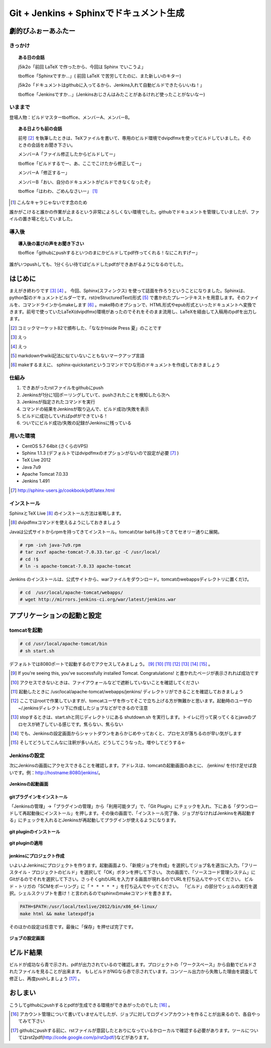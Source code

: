 

#########################################
Git + Jenkins + Sphinxでドキュメント生成
#########################################


**********************
劇的びふぉーあふたー
**********************


きっかけ
=========

.. topic:: ある日の会話

   j5ik2o「前回 LaTeX で作ったから、今回は Sphinx でいこうよ」
   
   tboffice「Sphinxですか...」( 前回 LaTeX で苦労してたのに、また新しいのキター)
   
   j5ik2o「ドキュメントはgithubに入ってるから、Jenkins入れて自動ビルドできたらいいね！」
   
   tboffice「Jenkinsですか...」(Jenkinsおじさんはみたことがあるけれど使ったことがないなー) 


いままで
=========


登場人物：ビルドマスターtboffice、メンバーA、メンバーB。

.. topic:: ある日よりも前の会話

   前号 [#gjs-zengou]_ を執筆したときは、TeXファイルを書いて、専用のビルド環境でdvipdfmxを使ってビルドしていました。そのときの会話をお聞き下さい。
   
   メンバーA「ファイル修正したからビルドしてー」
   
   tboffice「ビルドするでー、あ、ここでこけたから修正してー」
   
   メンバーA「修正するー」
   
   メンバーB「おい、自分のドキュメントがビルドできなくなったぞ」
   
   tboffice「はわわ、ごめんなさいー」 [#gjs-cha]_

.. [#gjs-cha] こんなキャラじゃないです念のため

誰かがこけると誰かの作業が止まるという非常によろしくない環境でした。githubでドキュメントを管理していましたが、ファイルの置き場と化していました。



導入後
=========


.. topic:: 導入後の喜びの声をお聞き下さい

   tboffice「githubにpushするといつのまにかビルドしてpdf作ってくれる！なにこれすげー」


誰がいつpushしても、1分くらい待てばビルドしたpdfができあがるようになるのでした。

*****************
はじめに
*****************

まえがき終わりです [#gjs-e]_ [#gjs-ee]_ 。
今回、Sphinx(スフィンクス) を使って誌面を作ろうということになりました。Sphinxは、python製のドキュメントビルダーです。rst(reStructuredText)形式 [#gjs-rst]_ で書かれたプレーンテキストを用意します。そのファイルを、コマンドラインからmakeします [#gjs-sm]_ 。make時のオプションで、HTML形式やepub形式といったドキュメントへ変換できます。前号で使っていたLaTeX(dvipdfmx)環境があったのでそれをそのまま流用し、LaTeXを経由して入稿用のpdfを出力します。

.. [#gjs-zengou] コミックマーケット82で頒布した、「ななかInside Press 夏」のことです
.. [#gjs-e] えっ
.. [#gjs-ee] えっ
.. [#gjs-rst] markdownやwiki記法に似ていないこともないマークアップ言語
.. [#gjs-sm] makeするまえに、 sphinx-quickstartというコマンドでひな形のドキュメントを作成しておきましょう


仕組み
======
#. できあがったrstファイルをgithubにpush
#. Jenkinsが1分に1回ポーリングしていて、pushされたことを検知したら次へ
#. Jenkinsが指定されたコマンドを実行
#. コマンドの結果をJenkinsが取り込んで、ビルド成功/失敗を表示
#. ビルドに成功していればpdfができている！
#. ついでにビルド成功/失敗の記録がJenkinsに残っている


用いた環境
==========

* CentOS 5.7 64bit (さくらのVPS)
* Sphinx 1.1.3 (デフォルトではdvipdfmxのオプションがないので設定が必要 [#gjs-fmx1]_ )
* TeX Live 2012
* Java 7u9
* Apache Tomcat 7.0.33
* Jenkins 1.491

.. [#gjs-fmx1] http://sphinx-users.jp/cookbook/pdf/latex.html


インストール
============

SphinxとTeX Live [#gjs-fmx]_ のインストール方法は省略します。

.. [#gjs-fmx] dvipdfmxコマンドを使えるようにしておきましょう

Javaは公式サイトからrpmを持ってきてインストール。tomcatのtar ballも持ってきてセオリー通りに展開。


.. code-block:: console

   # rpm -ivh java-7u9.rpm
   # tar zvxf apache-tomcat-7.0.33.tar.gz -C /usr/local/
   # cd !$
   # ln -s apache-tomcat-7.0.33 apache-tomcat


Jenkins のインストールは、公式サイトから、warファイルをダウンロード。tomcatのwebappsディレクトリに置くだけ。


.. code-block:: console

   # cd  /usr/local/apache-tomcat/webapps/
   # wget http://mirrors.jenkins-ci.org/war/latest/jenkins.war


****************************
アプリケーションの起動と設定
****************************

tomcatを起動
============

.. code-block:: console

   # cd /usr/local/apache-tomcat/bin
   # sh start.sh


デフォルトでは8080ポートで起動するのでアクセスしてみましょう。 [#gjs-tomcatp]_ [#gjs-port]_ [#gjs-jen-dir]_ [#gjs-tomcat-root]_ [#gjs-tomcat-stop]_ [#gjs-tomcat-stop2]_ [#gjs-nanndekonnna]_ 。

.. [#gjs-tomcatp] If you're seeing this, you've successfully installed Tomcat. Congratulations! と書かれたページが表示されれば成功です
.. [#gjs-port] アクセスできないときは、ファイアウォールなどで遮断していないことを確認してください
.. [#gjs-jen-dir] 起動したときに /usr/local/apache-tomcat/webapps/jenkins/ ディレクトリができることを確認しておきましょう
.. [#gjs-tomcat-root] ここではrootで作業していますが、tomcatユーザを作ってそこで立ち上げる方が無難かと思います。起動時のユーザの ~/.jenkinsディレクトリ下に作成したジョブなどができるので注意
.. [#gjs-tomcat-stop] stopするときは、start.shと同じディレクトリにある shutdown.sh を実行します。トイレに行って戻ってくるとjavaのプロセスが終了している感じです。焦らない、焦らない
.. [#gjs-tomcat-stop2] でも、Jenkinsの設定画面からシャットダウンをあらかじめやっておくと、プロセスが落ちるのが早い気がします
.. [#gjs-nanndekonnna] そしてどうしてこんなに注釈が多いんだ。どうしてこうなった。増やしてどうする←


Jenkinsの設定
================

次にJenkinsの画面にアクセスできることを確認します。アドレスは、tomcatの起動画面のあとに、 /jenkins/ を付け足せば良いです。例：http://hostname:8080/jenkins/。


.. figure:: img/start-jenkins.eps
  :scale: 70%
  :alt: Jenkinsの起動画面
  :align: center

  **Jenkinsの起動画面**


gitプラグインをインストール
---------------------------

「Jenkinsの管理」->「プラグインの管理」から「利用可能タブ」で、「Git Plugin」にチェックを入れ、下にある「ダウンロードして再起動後にインストール」を押します。その後の画面で、「インストール完了後、ジョブがなければJenkinsを再起動する」にチェックを入れるとJenkinsが再起動してプラグインが使えるようになります。


.. figure:: img/install-git-plugin.eps
  :scale: 100%
  :alt: git pluginのインストール
  :align: center

  **git pluginのインストール**


.. figure:: img/install-git-plugin2.eps
  :scale: 50%
  :alt: git pluginのインストール2
  :align: center

  **git pluginの適用**


jenkinsにプロジェクト作成
---------------------------

いよいよJenkinsにプロジェクトを作ります。起動画面より、「新規ジョブを作成」を選択してジョブ名を適当に入力。「フリースタイル・プロジェクトのビルド」を選択して「OK」ボタンを押して下さい。
次の画面で、「ソースコード管理システム」にGitがるのでそれを選択して下さい。さっそくgitのURLを入力する画面が現れるのでURLを打ち込んでやってください。
ビルド・トリガの「SCMをポーリング」に「 ``* * * * *`` 」を打ち込んでやってください。
「ビルド」の部分でシェルの実行を選択。シェルスクリプトを書け！と言われるのでsphinxのmakeコマンドを書きます。

.. code-block:: console

   PATH=$PATH:/usr/local/texlive/2012/bin/x86_64-linux/
   make html && make latexpdfja


そのほかの設定は任意です。最後に「保存」を押せば完了です。


.. figure:: img/setting-job.eps
  :scale: 80%
  :alt: jobの設定
  :align: center

  **ジョブの設定画面**


***********
ビルド結果
***********
ビルドが成功なら青で示され、pdfが出力されているので確認します。プロジェクトの「ワークスペース」から自動でビルドされたファイルを見ることが出来ます。
もしビルドがNGなら赤で示されています。コンソール出力から失敗した理由を調査して修正し、再度pushしましょう [#gjs-mo]_ 。

*********
おしまい
*********

こうしてgithubにpushするとpdfが生成できる環境ができあがったのでした [#gjs-acc]_ 。

.. [#gjs-acc] アカウント管理について書いていませんでしたが、ジョブに対してログインアカウントを作ることが出来るので、各自やってみて下さい
.. [#gjs-mo] githubにpushする前に、rstファイルが意図したとおりになっているかローカルで確認する必要があります。ツールについてはrst2pdf(http://code.google.com/p/rst2pdf/)などがあります。
